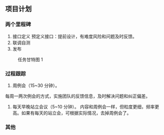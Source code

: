 ** 项目计划
*** 两个里程碑
:PROPERTIES:
:ID:       7b0734e5-382f-486b-b90f-6a6dd46ecb8f
:END:
1. 接口定义
   预定义接口：提前设计，有难度风险和问题及时反馈。
2. 联调自测
3. 发布
#+caption: 任务甘特图 1
[[file:zhtz-gtt.png]]
*** 过程跟踪
1. 周例会（15~30 分钟）。
每周一两次例会的方式，实施团队的反馈信息，及时解决问题和纠正偏差。

2. 每天早晚站立会议（5~10 分钟）。
   内容和周例会一样，但粒度更细，频率更高。如果有每天的站立会，可根据实际情况，去掉周例会了。
*** 其他
